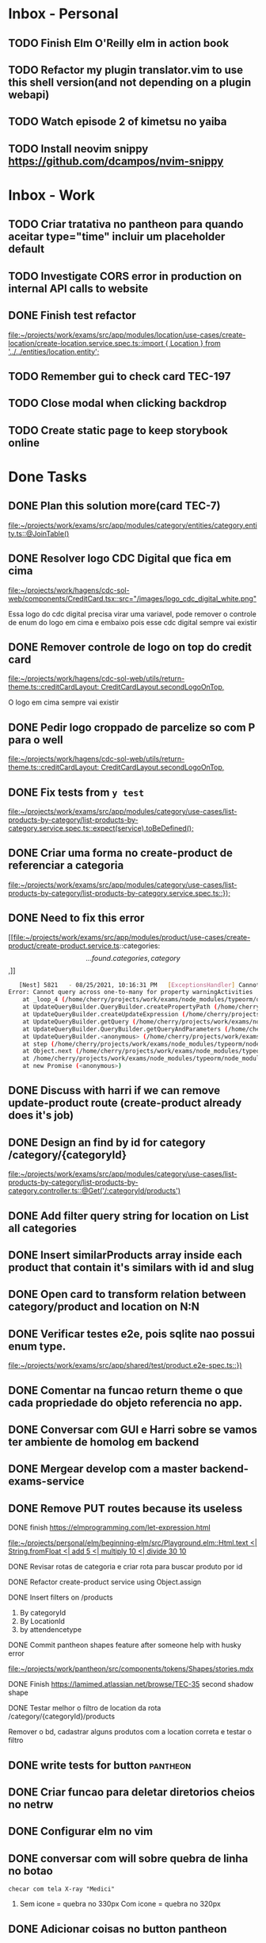 * Inbox - Personal
** TODO Finish Elm O'Reilly elm in action book
** TODO Refactor my plugin translator.vim to use this shell version(and not depending on a plugin webapi)
#+DOWNLOADED: screenshot @ 2021-10-11 22:00:40
[[file:Inbox/2021-10-11_22-00-40_screenshot.png]]
** TODO Watch episode 2 of kimetsu no yaiba
 SCHEDULED: <2021-10-20 qua 21:00>
** TODO Install neovim snippy https://github.com/dcampos/nvim-snippy
 SCHEDULED: <2021-10-26 ter 10:00>
* Inbox - Work
** TODO Criar tratativa no pantheon para quando aceitar type="time" incluir um placeholder default
** TODO Investigate CORS error in production on internal API calls to website
** DONE Finish test refactor
 CLOSED: [2021-10-15 sex 21:46] SCHEDULED: <2021-10-15 sex 10:00>
 [[file:~/projects/work/exams/src/app/modules/location/use-cases/create-location/create-location.service.spec.ts::import { Location } from '../../entities/location.entity';]]
** TODO Remember gui to check card TEC-197
 SCHEDULED: <2021-10-20 qua 19:00>
** TODO Close modal when clicking backdrop
 SCHEDULED: <2021-10-20 qua 12:00>
** TODO Create static page to keep storybook online
 SCHEDULED: <2021-10-25 seg 10:00>
* Done Tasks
** DONE Plan this solution more(card TEC-7)
  CLOSED: [2021-08-23 Mon 23:03] SCHEDULED: <2021-08-19 Thu 18:00>
  :PROPERTIES:
  :ARCHIVE_TIME: 2021-08-23 Mon 23:08
  :ARCHIVE_FILE: ~/projects/dotfiles/tasks/todo.org
  :ARCHIVE_OLPATH: Inbox
  :ARCHIVE_CATEGORY: todo
  :ARCHIVE_TODO: DONE
  :END:
  [[file:~/projects/work/exams/src/app/modules/category/entities/category.entity.ts::@JoinTable()]]

** DONE Resolver logo CDC Digital que fica em cima
  CLOSED: [2021-08-25 Wed 14:46] SCHEDULED: <2021-08-24 Tue 09:00>
  :PROPERTIES:
  :ARCHIVE_TIME: 2021-08-26 Thu 21:18
  :ARCHIVE_FILE: ~/projects/dotfiles/tasks/todo.org
  :ARCHIVE_OLPATH: Inbox
  :ARCHIVE_CATEGORY: todo
  :ARCHIVE_TODO: DONE
  :END:
  [[file:~/projects/work/hagens/cdc-sol-web/components/CreditCard.tsx::src="/images/logo_cdc_digital_white.png"]]

  Essa logo do cdc digital precisa virar uma variavel, pode remover o controle de enum do logo em cima e embaixo pois esse cdc digital sempre vai existir

** DONE Remover controle de logo on top do credit card
  CLOSED: [2021-08-25 Wed 14:46] SCHEDULED: <2021-08-24 Tue 10:00>
  :PROPERTIES:
  :ARCHIVE_TIME: 2021-08-26 Thu 21:19
  :ARCHIVE_FILE: ~/projects/dotfiles/tasks/todo.org
  :ARCHIVE_OLPATH: Inbox
  :ARCHIVE_CATEGORY: todo
  :ARCHIVE_TODO: DONE
  :END:
  [[file:~/projects/work/hagens/cdc-sol-web/utils/return-theme.ts::creditCardLayout: CreditCardLayout.secondLogoOnTop,]]

  O logo em cima sempre vai existir

** DONE Pedir logo croppado de parcelize so com P para o well
  CLOSED: [2021-08-24 Tue 09:25] SCHEDULED: <2021-08-24 Tue 09:00>
  :PROPERTIES:
  :ARCHIVE_TIME: 2021-08-26 Thu 21:19
  :ARCHIVE_FILE: ~/projects/dotfiles/tasks/todo.org
  :ARCHIVE_OLPATH: Inbox
  :ARCHIVE_CATEGORY: todo
  :ARCHIVE_TODO: DONE
  :END:
  [[file:~/projects/work/hagens/cdc-sol-web/utils/return-theme.ts::creditCardLayout: CreditCardLayout.secondLogoOnTop,]]

** DONE Fix tests from =y test=
  CLOSED: [2021-08-25 Wed 14:46] SCHEDULED: <2021-08-24 Tue 18:00>
  :PROPERTIES:
  :ARCHIVE_TIME: 2021-08-26 Thu 21:19
  :ARCHIVE_FILE: ~/projects/dotfiles/tasks/todo.org
  :ARCHIVE_OLPATH: Inbox
  :ARCHIVE_CATEGORY: todo
  :ARCHIVE_TODO: DONE
  :END:
  [[file:~/projects/work/exams/src/app/modules/category/use-cases/list-products-by-category/list-products-by-category.service.spec.ts::expect(service).toBeDefined();]]

** DONE Criar uma forma no create-product de referenciar a categoria
  CLOSED: [2021-08-26 Thu 21:18] SCHEDULED: <2021-08-24 Tue 19:00>
  :PROPERTIES:
  :ARCHIVE_TIME: 2021-08-26 Thu 21:19
  :ARCHIVE_FILE: ~/projects/dotfiles/tasks/todo.org
  :ARCHIVE_OLPATH: Inbox
  :ARCHIVE_CATEGORY: todo
  :ARCHIVE_TODO: DONE
  :END:
  [[file:~/projects/work/exams/src/app/modules/category/use-cases/list-products-by-category/list-products-by-category.service.spec.ts::});]]

** DONE Need to fix this error
  CLOSED: [2021-08-26 Thu 21:18] DEADLINE: <2021-08-26 Thu 22:00>
  :PROPERTIES:
  :ARCHIVE_TIME: 2021-08-26 Thu 21:19
  :ARCHIVE_FILE: ~/projects/dotfiles/tasks/todo.org
  :ARCHIVE_OLPATH: Inbox
  :ARCHIVE_CATEGORY: todo
  :ARCHIVE_TODO: DONE
  :END:
   [[file:~/projects/work/exams/src/app/modules/product/use-cases/create-product/create-product.service.ts::categories: \[...found.categories, category\],]]

   #+BEGIN_SRC sh
   [Nest] 5821   - 08/25/2021, 10:16:31 PM   [ExceptionsHandler] Cannot query across one-to-many for property warningActivities +1128ms
Error: Cannot query across one-to-many for property warningActivities
    at _loop_4 (/home/cherry/projects/work/exams/node_modules/typeorm/query-builder/QueryBuilder.js:871:27)
    at UpdateQueryBuilder.QueryBuilder.createPropertyPath (/home/cherry/projects/work/exams/node_modules/typeorm/query-builder/QueryBuilder.js:897:17)
    at UpdateQueryBuilder.createUpdateExpression (/home/cherry/projects/work/exams/node_modules/typeorm/query-builder/UpdateQueryBuilder.js:330:18)
    at UpdateQueryBuilder.getQuery (/home/cherry/projects/work/exams/node_modules/typeorm/query-builder/UpdateQueryBuilder.js:42:21)
    at UpdateQueryBuilder.QueryBuilder.getQueryAndParameters (/home/cherry/projects/work/exams/node_modules/typeorm/query-builder/QueryBuilder.js:274:26)
    at UpdateQueryBuilder.<anonymous> (/home/cherry/projects/work/exams/node_modules/typeorm/query-builder/UpdateQueryBuilder.js:107:50)
    at step (/home/cherry/projects/work/exams/node_modules/typeorm/node_modules/tslib/tslib.js:143:27)
    at Object.next (/home/cherry/projects/work/exams/node_modules/typeorm/node_modules/tslib/tslib.js:124:57)
    at /home/cherry/projects/work/exams/node_modules/typeorm/node_modules/tslib/tslib.js:117:75
    at new Promise (<anonymous>)
   #+END_SRC

** DONE Discuss with harri if we can remove update-product route (create-product already does it's job)
  CLOSED: [2021-08-27 Fri 18:21] SCHEDULED: <2021-08-27 Fri 19:00>
  :PROPERTIES:
  :ARCHIVE_TIME: 2021-08-27 Fri 22:11
  :ARCHIVE_FILE: ~/projects/dotfiles/tasks/todo.org
  :ARCHIVE_OLPATH: Inbox
  :ARCHIVE_CATEGORY: todo
  :ARCHIVE_TODO: DONE
  :END:

** DONE Design an find by id for category /category/{categoryId}
  CLOSED: [2021-08-27 Fri 20:22] SCHEDULED: <2021-08-27 Fri 20:00>
  :PROPERTIES:
  :ARCHIVE_TIME: 2021-08-27 Fri 22:11
  :ARCHIVE_FILE: ~/projects/dotfiles/tasks/todo.org
  :ARCHIVE_OLPATH: Inbox
  :ARCHIVE_CATEGORY: todo
  :ARCHIVE_TODO: DONE
  :END:
  [[file:~/projects/work/exams/src/app/modules/category/use-cases/list-products-by-category/list-products-by-category.controller.ts::@Get('/:categoryId/products')]]

** DONE Add filter query string for location on List all categories
  CLOSED: [2021-08-27 Fri 19:51] SCHEDULED: <2021-08-27 Fri 21:00>
  :PROPERTIES:
  :ARCHIVE_TIME: 2021-08-27 Fri 22:11
  :ARCHIVE_FILE: ~/projects/dotfiles/tasks/todo.org
  :ARCHIVE_OLPATH: Inbox
  :ARCHIVE_CATEGORY: todo
  :ARCHIVE_TODO: DONE
  :END:

** DONE Insert similarProducts array inside each product that contain it's similars with id and slug
  CLOSED: [2021-08-27 Fri 21:29] SCHEDULED: <2021-08-27 Fri 20:00>
  :PROPERTIES:
  :ARCHIVE_TIME: 2021-08-27 Fri 22:11
  :ARCHIVE_FILE: ~/projects/dotfiles/tasks/todo.org
  :ARCHIVE_OLPATH: Inbox
  :ARCHIVE_CATEGORY: todo
  :ARCHIVE_TODO: DONE
  :END:

** DONE Open card to transform relation between category/product and location on N:N
  CLOSED: [2021-08-27 Fri 18:21] SCHEDULED: <2021-08-27 Fri 16:00>
  :PROPERTIES:
  :ARCHIVE_TIME: 2021-08-27 Fri 22:11
  :ARCHIVE_FILE: ~/projects/dotfiles/tasks/todo.org
  :ARCHIVE_OLPATH: Inbox
  :ARCHIVE_CATEGORY: todo
  :ARCHIVE_TODO: DONE
  :END:

** DONE Verificar testes e2e, pois sqlite nao possui enum type.
  CLOSED: [2021-08-30 Mon 11:04] SCHEDULED: <2021-08-30 Mon 18:00>
  :PROPERTIES:
  :ARCHIVE_TIME: 2021-08-30 Mon 18:42
  :ARCHIVE_FILE: ~/projects/dotfiles/tasks/todo.org
  :ARCHIVE_OLPATH: Inbox
  :ARCHIVE_CATEGORY: todo
  :ARCHIVE_TODO: DONE
  :END:
  [[file:~/projects/work/exams/src/app/shared/test/product.e2e-spec.ts::})]]

** DONE Comentar na funcao return theme o que cada propriedade do objeto referencia no app.
  CLOSED: [2021-08-30 Mon 15:34] SCHEDULED: <2021-08-30 Mon 10:00>
  :PROPERTIES:
  :ARCHIVE_TIME: 2021-08-30 Mon 18:42
  :ARCHIVE_FILE: ~/projects/dotfiles/tasks/todo.org
  :ARCHIVE_OLPATH: Inbox
  :ARCHIVE_CATEGORY: todo
  :ARCHIVE_TODO: DONE
  :END:

** DONE Conversar com GUI e Harri sobre se vamos ter ambiente de homolog em backend
  CLOSED: [2021-08-30 Mon 15:34] SCHEDULED: <2021-08-30 Mon 11:00>
  :PROPERTIES:
  :ARCHIVE_TIME: 2021-08-30 Mon 18:42
  :ARCHIVE_FILE: ~/projects/dotfiles/tasks/todo.org
  :ARCHIVE_OLPATH: Inbox
  :ARCHIVE_CATEGORY: todo
  :ARCHIVE_TODO: DONE
  :END:

** DONE Mergear develop com a master backend-exams-service
  CLOSED: [2021-08-30 Mon 10:56] SCHEDULED: <2021-08-30 Mon 14:00>
  :PROPERTIES:
  :ARCHIVE_TIME: 2021-08-30 Mon 18:42
  :ARCHIVE_FILE: ~/projects/dotfiles/tasks/todo.org
  :ARCHIVE_OLPATH: Inbox
  :ARCHIVE_CATEGORY: todo
  :ARCHIVE_TODO: DONE
  :END:

** DONE Remove PUT routes because its useless
  CLOSED: [2021-08-30 Mon 22:34] SCHEDULED: <2021-08-30 Mon 17:00>
  :PROPERTIES:
  :ARCHIVE_TIME: 2021-08-30 Mon 22:35
  :ARCHIVE_FILE: ~/projects/dotfiles/tasks/todo.org
  :ARCHIVE_OLPATH: Inbox
  :ARCHIVE_CATEGORY: todo
  :ARCHIVE_TODO: DONE
  :END:

**** DONE finish https://elmprogramming.com/let-expression.html
   SCHEDULED: <2021-09-04 Sat 17:00> CLOSED: [2021-09-07 ter 21:37]
   [[file:~/projects/personal/elm/beginning-elm/src/Playground.elm::Html.text <| String.fromFloat <| add 5 <| multiply 10 <| divide 30 10]]

**** DONE Revisar rotas de categoria e criar rota para buscar produto por id
   CLOSED: [2021-08-31 Tue 22:19] SCHEDULED: <2021-08-31 Tue 18:00>

**** DONE Refactor create-product service using Object.assign
   CLOSED: [2021-08-31 Tue 22:19] SCHEDULED: <2021-08-31 Tue 19:00>

**** DONE Insert filters on /products
   CLOSED: [2021-09-03 Fri 23:55] SCHEDULED: <2021-09-01 Wed 19:00>

   1. By categoryId
   2. By LocationId
   3. by attendencetype

**** DONE Commit pantheon shapes feature after someone help with husky error
   CLOSED: [2021-08-31 Tue 22:18] SCHEDULED: <2021-08-31 Tue 14:00>
   [[file:~/projects/work/pantheon/src/components/tokens/Shapes/stories.mdx][file:~/projects/work/pantheon/src/components/tokens/Shapes/stories.mdx]]

**** DONE Finish https://lamimed.atlassian.net/browse/TEC-35 second shadow shape
   CLOSED: [2021-09-03 Fri 23:55] SCHEDULED: <2021-09-01 Wed 13:00>

**** DONE Testar melhor o filtro de location da rota /category/{categoryId}/products
   CLOSED: [2021-09-03 Fri 23:55] SCHEDULED: <2021-09-01 Wed>

   Remover o bd, cadastrar alguns produtos com a location correta e testar o filtro
** DONE write tests for button :pantheon:
SCHEDULED: <2021-09-08 qua 13:00> CLOSED: [2021-09-08 qua 13:37]
** DONE Criar funcao para deletar diretorios cheios no netrw
SCHEDULED: <2021-09-07 ter 22:00> CLOSED: [2021-09-07 ter 22:19]
** DONE Configurar elm no vim
SCHEDULED: <2021-09-07 ter 23:00> CLOSED: [2021-09-07 ter 22:35]
** DONE conversar com will sobre quebra de linha no botao
  DEADLINE: <2021-09-09 qui 16:00> CLOSED: [2021-09-09 qui 18:59]

  =checar com tela X-ray "Medici"=
  1. Sem icone = quebra no 330px
     Com icone = quebra no 320px
** DONE Adicionar coisas no button pantheon
  DEADLINE: <2021-09-09 qui 23:00> CLOSED: [2021-09-10 sex 16:13]

  1. DONE Adicionar o medium size
  2. DONE Corrigir o hover -> no default ele inverte o linear gradient e no outlined
  troca a cor de fundo para neutral
** DONE Fix semantic commits vim plugin
  SCHEDULED: <2021-09-09 qui 20:00> CLOSED: [2021-09-10 sex 17:03]
  Only enable the prompt for verify or not if find "husky" inside package.json
  because it's the only usage for this.
** DONE Escrever pagina no obsidian sobre semantic commits e adicionar no confluence
  SCHEDULED: <2021-09-09 qui 21:00> CLOSED: [2021-09-10 sex 17:03]
** DONE Perguntar para o Gui passar as credenciais do npm para podrmos fazer publish
  SCHEDULED: <2021-09-13 seg 15:00> CLOSED: [2021-09-13 seg 16:00]
** DONE Do titulo para o subtitulo, tem muito espacamento
  CLOSED: [2021-09-13 seg 20:07]
  [2021-09-13 seg]
** DONE Espacamento entre botoes e links de social
  DEADLINE: <2021-09-13 seg 18:00> CLOSED: [2021-09-13 seg 22:00]
** DONE Aplicar display block no span e nao usar <br />
  CLOSED: [2021-09-13 seg 20:19]
  [2021-09-13 seg]
** DONE Mais espacamento entre texto e social
  DEADLINE: <2021-09-13 seg 19:00> CLOSED: [2021-09-13 seg 22:00]
** DONE Espacamento entre conteudo e arco footer
  DEADLINE: <2021-09-13 seg 20:00> CLOSED: [2021-09-13 seg 22:00]
** DONE Usar image do nextjs
  CLOSED: [2021-09-13 seg 20:15]
  [2021-09-13 seg]
** DONE usar o componente grid wrapper do pantheon
  DEADLINE: <2021-09-13 seg 21:00> CLOSED: [2021-09-13 seg 22:31]
** DONE Header menuFull is height: 100vh with centralize text, talk with will
  SCHEDULED: <2021-09-14 ter 16:00> CLOSED: [2021-09-14 ter 18:20]
** DONE Do subtitulo para o card, tem um divider
  DEADLINE: <2021-09-14 ter 13:00> CLOSED: [2021-09-14 Tue 20:26]
** DONE Adicionar divider entre Know more e footer
  DEADLINE: <2021-09-14 ter 16:00> CLOSED: [2021-09-14 Tue 22:00]

** DONE Diminuir gap dos icones de redes sociais
  SCHEDULED: <2021-09-14 ter 17:00> CLOSED: [2021-09-14 ter 17:39]
** DONE Adicionar children nos botoes outlineds footer :frontend:
  DEADLINE: <2021-09-14 ter 17:00> CLOSED: [2021-09-14 ter 18:20]
** DONE Revisar branch feature/mobile-version com o figma
  DEADLINE: <2021-09-15 Wed 14:00> CLOSED: [2021-09-15 Wed 17:04]
** DONE Revisar os requests dessa PR
  DEADLINE: <2021-09-15 Wed 13:00> CLOSED: [2021-09-15 Wed 17:04]

** DONE Comecar o card tec-43
  CLOSED: [2021-09-22 qua 15:19] DEADLINE: <2021-09-17 Fri 13:00>
  :PROPERTIES:
  :ARCHIVE_TIME: 2021-09-22 qua 15:19
  :ARCHIVE_FILE: ~/projects/dotfiles/tasks/todo.org
  :ARCHIVE_CATEGORY: todo
  :ARCHIVE_TODO: DONE
  :END:

** DONE ajeitar padding do texto no hero(pagina de produto) :work:
CLOSED: [2021-09-22 qua 18:50]
:PROPERTIES:
:ARCHIVE_TIME: 2021-09-23 qui 13:51
:ARCHIVE_FILE: ~/projects/dotfiles/tasks/todo.org
:ARCHIVE_OLPATH: Inbox
:ARCHIVE_CATEGORY: todo
:ARCHIVE_TODO: DONE
:END:

** DONE diminuir spacing abaixo do botao schedule no mobile :work:
CLOSED: [2021-09-22 qua 18:56]
:PROPERTIES:
:ARCHIVE_TIME: 2021-09-23 qui 13:51
:ARCHIVE_FILE: ~/projects/dotfiles/tasks/todo.org
:ARCHIVE_OLPATH: Inbox
:ARCHIVE_CATEGORY: todo
:ARCHIVE_TODO: DONE
:END:

** DONE incluir grid wrapper no botao schdule no mobile :work:
CLOSED: [2021-09-22 qua 19:04]
:PROPERTIES:
:ARCHIVE_TIME: 2021-09-23 qui 13:51
:ARCHIVE_FILE: ~/projects/dotfiles/tasks/todo.org
:ARCHIVE_OLPATH: Inbox
:ARCHIVE_CATEGORY: todo
:ARCHIVE_TODO: DONE
:END:

** DONE incluir sombra fixa no botao abaixo e no hero acima mobile :work:
CLOSED: [2021-09-22 qua 19:40]
:PROPERTIES:
:ARCHIVE_TIME: 2021-09-23 qui 13:51
:ARCHIVE_FILE: ~/projects/dotfiles/tasks/todo.org
:ARCHIVE_OLPATH: Inbox
:ARCHIVE_CATEGORY: todo
:ARCHIVE_TODO: DONE
:END:

** DONE conditions -> titulo em roxo e texto em "preto" desktop/mobile :work:
CLOSED: [2021-09-22 qua 20:22]
:PROPERTIES:
:ARCHIVE_TIME: 2021-09-23 qui 13:51
:ARCHIVE_FILE: ~/projects/dotfiles/tasks/todo.org
:ARCHIVE_OLPATH: Inbox
:ARCHIVE_CATEGORY: todo
:ARCHIVE_TODO: DONE
:END:

** DONE diminuir spacing abaixo do botao schedule no mobile :work:
CLOSED: [2021-09-22 qua 18:56]
:PROPERTIES:
:ARCHIVE_TIME: 2021-09-23 qui 13:51
:ARCHIVE_FILE: ~/projects/dotfiles/tasks/todo.org
:ARCHIVE_OLPATH: Inbox
:ARCHIVE_CATEGORY: todo
:ARCHIVE_TODO: DONE
:END:

** DONE incluir grid wrapper no botao schdule no mobile :work:
CLOSED: [2021-09-22 qua 19:04]
:PROPERTIES:
:ARCHIVE_TIME: 2021-09-23 qui 13:51
:ARCHIVE_FILE: ~/projects/dotfiles/tasks/todo.org
:ARCHIVE_OLPATH: Inbox
:ARCHIVE_CATEGORY: todo
:ARCHIVE_TODO: DONE
:END:

** DONE incluir sombra fixa no botao abaixo e no hero acima mobile :work:
CLOSED: [2021-09-22 qua 19:40]
:PROPERTIES:
:ARCHIVE_TIME: 2021-09-23 qui 13:51
:ARCHIVE_FILE: ~/projects/dotfiles/tasks/todo.org
:ARCHIVE_OLPATH: Inbox
:ARCHIVE_CATEGORY: todo
:ARCHIVE_TODO: DONE
:END:

** DONE conditions -> titulo em roxo e texto em "preto" desktop/mobile :work:
CLOSED: [2021-09-22 qua 20:22]
:PROPERTIES:
:ARCHIVE_TIME: 2021-09-23 qui 13:51
:ARCHIVE_FILE: ~/projects/dotfiles/tasks/todo.org
:ARCHIVE_OLPATH: Inbox
:ARCHIVE_CATEGORY: todo
:ARCHIVE_TODO: DONE
:END:

** DONE Adicionar Next link no CallToAction (templates/product)
** DONE Adicionar nome da localidade de fallback como um constants exportado
** DONE Adicionar uma propriedade "icone" para ser retornada como categoria no frontend
** DONE adicionar fotos definitivas em 3 produtos do test_covid para teste @website
** DONE consumir meta tag no frontend @website
** DONE montar a url do tuotempo nos produtos @website
** DONE adicionar short_descriptions nos cards de categoria @website
** DONE adicionar price_label nos produtos @website
** DONE listar localidades em ordem alfabetica @exams
** DONE Terminar de cadastrar produtos da categoria ****medici****, so consegui cadastrar medico generale
** DONE Cadastrar produtos da categoria ****Infermieri****
** DONE Nao consegui cadastrar produto ****Medico Generale**** em telemedicina pois falta slug na tabela de Meta
** DONE Incluir no BD uma propriedade em produto para indicar se o preco eh fixo ou um range para decidirmos se vamos usar "A partire de" e o preco direto
  Vamos adicionar no BD um campo price_label nullable que pode ser "A partire de" ou null
** DONE Cadastrar produto "ecografia" em diagnostica assim que harri ou gui sanar a duvida
** DONE revisar hook do tuotempo
**** DONE Adicionar um if especifico para telemedicina removendo areaid **ou usando areaid de telemedicina**
**** DONE Adicionar mais dois para whitelist (sc1615d807ac386a, sc16149d78b9dd7c)
	
** DONE Na pagina de categoria para telemedicina, fazer request com location areaid de telemedicina

**** DONE Criar campo `priority` numerico na tabela de categoria e produto
****** DONE Fazer order by com esse campo `priority` nas rotas de listagens

** DONE [#B] Check if this alert is in fact serious or not              :work:
  CLOSED: [2021-10-13 qua 15:03] SCHEDULED: <2021-10-13 qua 11:00>
  :PROPERTIES:
  :ARCHIVE_TIME: 2021-10-13 qua 15:04
  :ARCHIVE_FILE: ~/projects/dotfiles/tasks/todo.org
  :ARCHIVE_OLPATH: Inbox
  :ARCHIVE_CATEGORY: todo
  :ARCHIVE_TODO: DONE
  :END:
[[mu4e:msgid:lami-health/security-advisories/20898781@github.com][[lami-health] A security advisory on class-validator affects at least one of your repositories]]
Maybe it's good to check with Harri as well.

** DONE Criar cards no Jira para anotar os nossos todos de sprint
  CLOSED: [2021-10-13 qua 14:26] SCHEDULED: <2021-10-13 qua 14:30>
  :PROPERTIES:
  :ARCHIVE_TIME: 2021-10-13 qua 15:04
  :ARCHIVE_FILE: ~/projects/dotfiles/tasks/todo.org
  :ARCHIVE_OLPATH: Inbox
  :ARCHIVE_CATEGORY: todo
  :ARCHIVE_TODO: DONE
  :END:
 [[file:~/projects/dotfiles/wiki/20211013133212-reorganizing_jira_board_13_out_2021.org:::PROPERTIES:]]


** DONE [#A] Verify what's the UI response when "edit location" don't have an selected city
   CLOSED: [2021-10-14 qui 22:11] SCHEDULED: <2021-10-13 qua 16:00>
** DONE [#B] Discuss the better way to mock repositories on bff-exams
   CLOSED: [2021-10-14 qui 22:12] SCHEDULED: <2021-10-13 qua 16:00>
** DONE [#B] Review unit testing for use-cases on backend
   CLOSED: [2021-10-14 qui 22:12] SCHEDULED: <2021-10-13 qua 16:00>
** DONE [#A] Test if GTM installation worked properly on prod website
   CLOSED: [2021-10-15 sex 14:11] SCHEDULED: <2021-10-13 qua 16:00>
** DONE [#B] Write proper e2e testing for backend
   CLOSED: [2021-10-15 sex 14:12] SCHEDULED: <2021-10-14 qui 16:00>
** DONE [#C] Configure husky inside backend-exams-service project.
   CLOSED: [2021-10-15 sex 14:12] SCHEDULED: <2021-10-14 qui 16:00>

